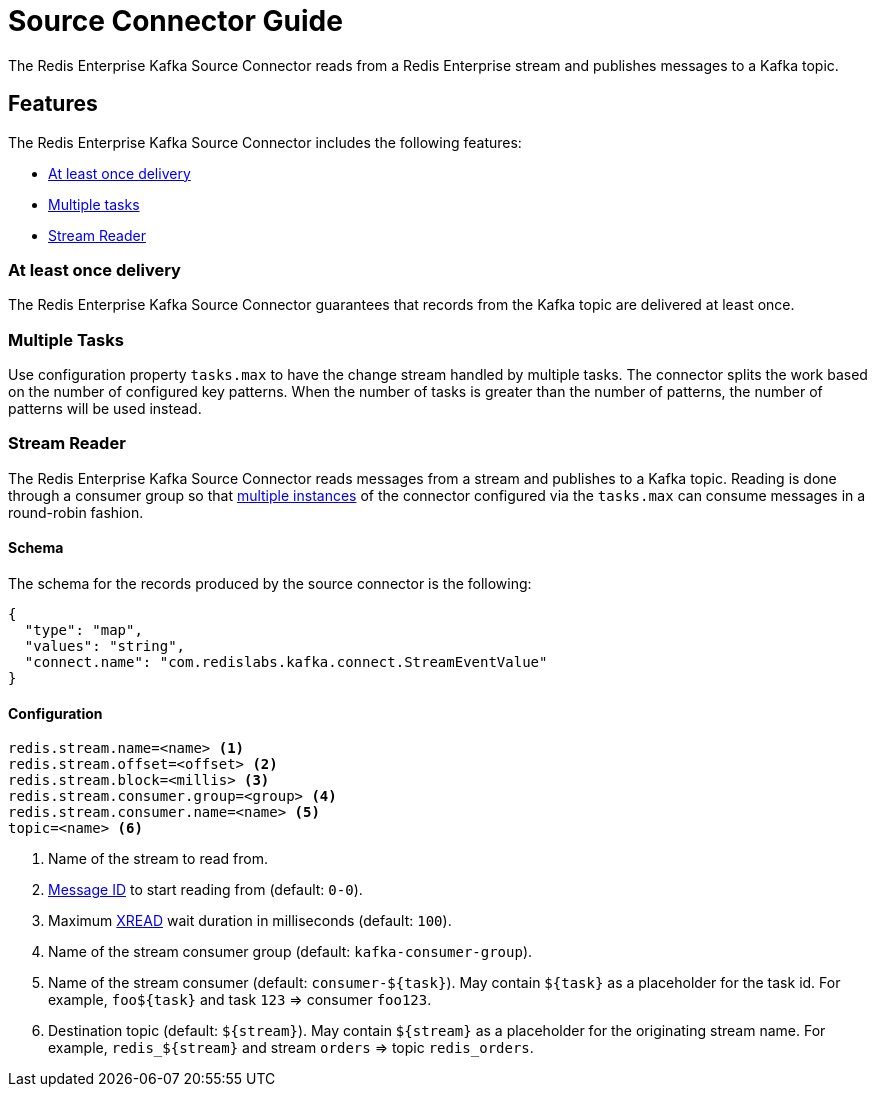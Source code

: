 = Source Connector Guide
:name: Redis Enterprise Kafka Source Connector

The {name} reads from a Redis Enterprise stream and publishes messages to a Kafka topic.

== Features

The {name} includes the following features:

* <<at-least-once-delivery,At least once delivery>>
* <<tasks,Multiple tasks>>
* <<stream-reader,Stream Reader>>

[[at-least-once-delivery]]
=== At least once delivery
The {name} guarantees that records from the Kafka topic are delivered at least once.

[[tasks]]
=== Multiple Tasks
Use configuration property `tasks.max` to have the change stream handled by multiple tasks. The connector splits the work based on the number of configured key patterns. When the number of tasks is greater than the number of patterns, the number of patterns will be used instead.

//
//[[key-reader]]
//=== Key Reader
//In key reader mode, the {name} captures changes happening to keys in a Redis database and publishes keys and values to a Kafka topic. The data structure key will be mapped to the record key, and the value will be mapped to the record value.
//
//[IMPORTANT]
//.Supported Data Structures
//====
//The {name} supports the following data structures:
//
//* String: the Kafka record values will be strings
//* Hash: the Kafka record values will be maps (string key/value pairs)
//
//====
//
//[source,properties]
//----
//redis.keys.patterns=<glob> <1>
//topic=<topic> <2>
//----
//
//<1> Key portion of the pattern that will be used to listen to keyspace events. For example `foo:*` translates to pubsub channel `$$__$$keyspace@0$$__$$:foo:*` and will capture changes to keys `foo:1`, `foo:2`, etc. Use comma-separated values for multiple patterns (`foo:*,bar:*`)
//<2> Name of the destination topic.

[[stream-reader]]
=== Stream Reader
The {name} reads messages from a stream and publishes to a Kafka topic. Reading is done through a consumer group so that <<multiple-tasks,multiple instances>> of the connector configured via the `tasks.max` can consume messages in a round-robin fashion.


==== Schema

The schema for the records produced by the source connector is the following:

[source,json]
----
{
  "type": "map",
  "values": "string",
  "connect.name": "com.redislabs.kafka.connect.StreamEventValue"
}
----

==== Configuration

[source,properties]
----
redis.stream.name=<name> <1>
redis.stream.offset=<offset> <2>
redis.stream.block=<millis> <3>
redis.stream.consumer.group=<group> <4>
redis.stream.consumer.name=<name> <5>
topic=<name> <6>
----

<1> Name of the stream to read from.
<2> https://redis.io/commands/xread#incomplete-ids[Message ID] to start reading from (default: `0-0`).
<3> Maximum https://redis.io/commands/xread[XREAD] wait duration in milliseconds (default: `100`).
<4> Name of the stream consumer group (default: `kafka-consumer-group`).
<5> Name of the stream consumer (default: `consumer-${task}`). May contain `${task}` as a placeholder for the task id. For example, `foo${task}` and task `123` => consumer `foo123`.
<6> Destination topic (default: `${stream}`). May contain `${stream}` as a placeholder for the originating stream name. For example, `redis_${stream}` and stream `orders` => topic `redis_orders`.

